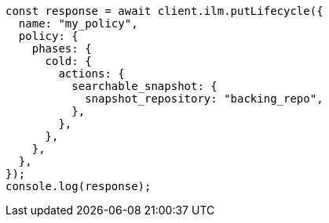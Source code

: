 // This file is autogenerated, DO NOT EDIT
// Use `node scripts/generate-docs-examples.js` to generate the docs examples

[source, js]
----
const response = await client.ilm.putLifecycle({
  name: "my_policy",
  policy: {
    phases: {
      cold: {
        actions: {
          searchable_snapshot: {
            snapshot_repository: "backing_repo",
          },
        },
      },
    },
  },
});
console.log(response);
----

